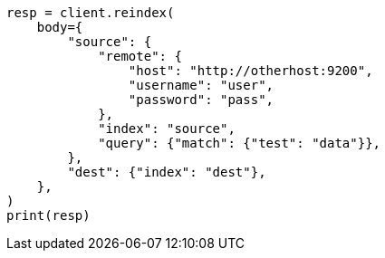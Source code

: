 // docs/reindex.asciidoc:901

[source, python]
----
resp = client.reindex(
    body={
        "source": {
            "remote": {
                "host": "http://otherhost:9200",
                "username": "user",
                "password": "pass",
            },
            "index": "source",
            "query": {"match": {"test": "data"}},
        },
        "dest": {"index": "dest"},
    },
)
print(resp)
----